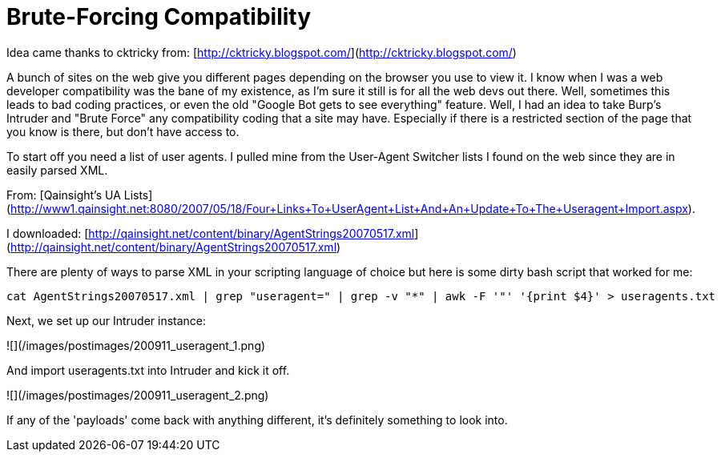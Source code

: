 = Brute-Forcing Compatibility
:hp-tags: burp

Idea came thanks to cktricky from: [http://cktricky.blogspot.com/](http://cktricky.blogspot.com/)

A bunch of sites on the web give you different pages depending on the browser you use to view it. I know when I was a web developer compatibility was the bane of my existence, as I'm sure it still is for all the web devs out there. Well, sometimes this leads to bad coding practices, or even the old "Google Bot gets to see everything" feature. Well, I had an idea to take Burp's Intruder and "Brute Force" any compatibility coding that a site may have. Especially if there is a restricted section of the page that you know is there, but don't have access to.

To start off you need a list of user agents. I pulled mine from the User-Agent Switcher lists I found on the web since they are in easily parsed XML. 

From: [Qainsight's UA Lists](http://www1.qainsight.net:8080/2007/05/18/Four+Links+To+UserAgent+List+And+An+Update+To+The+Useragent+Import.aspx). 

I downloaded: [http://qainsight.net/content/binary/AgentStrings20070517.xml](http://qainsight.net/content/binary/AgentStrings20070517.xml)

There are plenty of ways to parse XML in your scripting language of choice but here is some dirty bash script that worked for me:

```bash
cat AgentStrings20070517.xml | grep "useragent=" | grep -v "*" | awk -F '"' '{print $4}' > useragents.txt
```

Next, we set up our Intruder instance:

![](/images/postimages/200911_useragent_1.png)

And import useragents.txt into Intruder and kick it off.

![](/images/postimages/200911_useragent_2.png)

If any of the 'payloads' come back with anything different, it's definitely something to look into.
